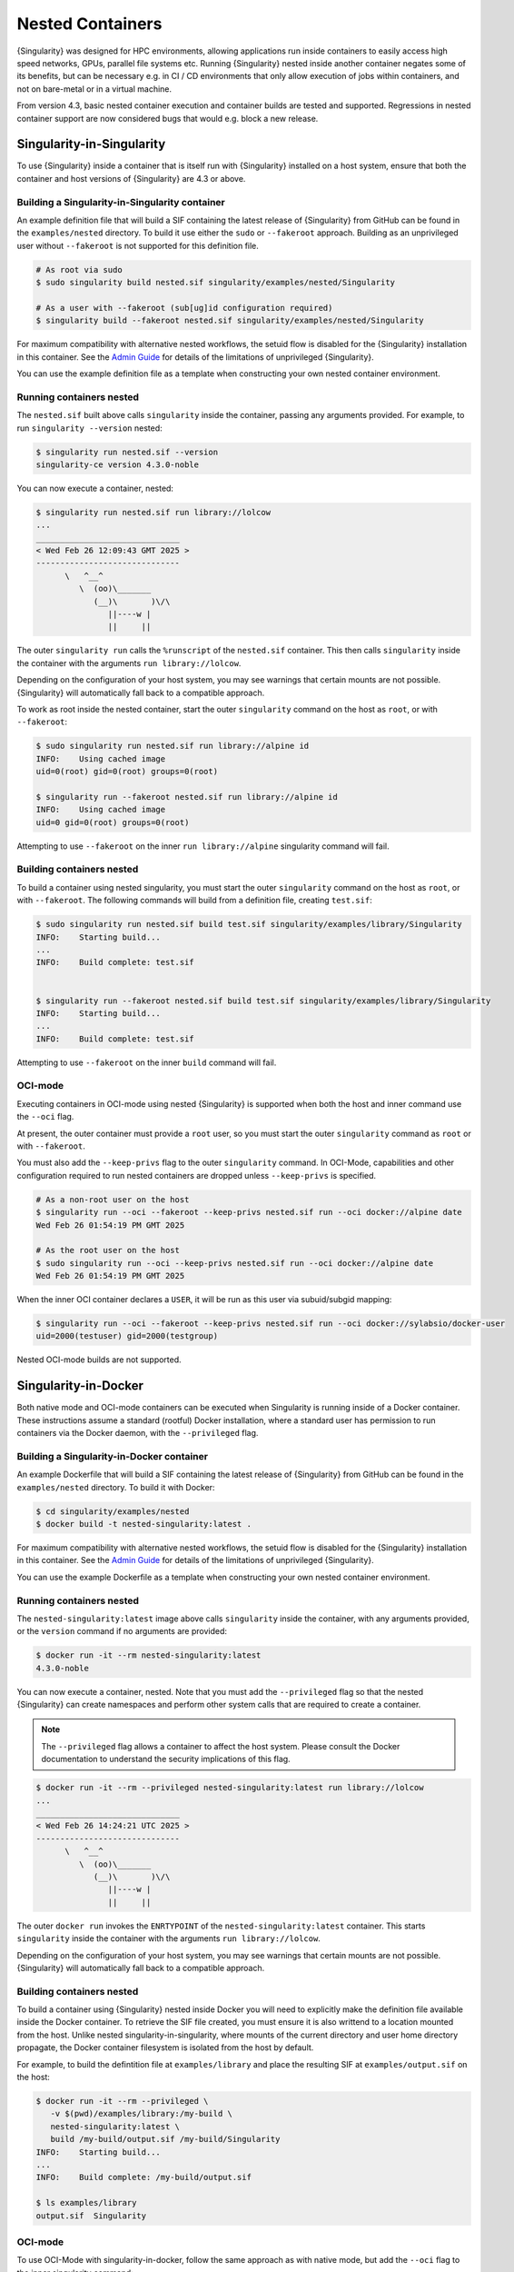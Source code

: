 .. _nested:

#################
Nested Containers
#################

{Singularity} was designed for HPC environments, allowing applications run
inside containers to easily access high speed networks, GPUs, parallel file
systems etc. Running {Singularity} nested inside another container negates some
of its benefits, but can be necessary e.g. in CI / CD environments that only
allow execution of jobs within containers, and not on bare-metal or in a virtual
machine.

From version 4.3, basic nested container execution and container builds are
tested and supported. Regressions in nested container support are now considered
bugs that would e.g. block a new release.

**************************
Singularity-in-Singularity
**************************

To use {Singularity} inside a container that is itself run with {Singularity}
installed on a host system, ensure that both the container and host versions of
{Singularity} are 4.3 or above.

Building a Singularity-in-Singularity container
===============================================

An example definition file that will build a SIF containing the latest release
of {Singularity} from GitHub can be found in the ``examples/nested`` directory.
To build it use either the ``sudo`` or ``--fakeroot`` approach. Building as an
unprivileged user without ``--fakeroot`` is not supported for this definition
file.

.. code:: console

   # As root via sudo
   $ sudo singularity build nested.sif singularity/examples/nested/Singularity

   # As a user with --fakeroot (sub[ug]id configuration required)
   $ singularity build --fakeroot nested.sif singularity/examples/nested/Singularity

For maximum compatibility with alternative nested workflows, the setuid flow is
disabled for the {Singularity} installation in this container. See the `Admin
Guide <https://docs.sylabs.io/guides/{adminversion}/admin-guide/>`__ for details
of the limitations of unprivileged {Singularity}.

You can use the example definition file as a template when constructing your own
nested container environment.

Running containers nested
=========================

The ``nested.sif`` built above calls ``singularity`` inside the container,
passing any arguments provided. For example, to run ``singularity --version``
nested:

.. code:: console

   $ singularity run nested.sif --version
   singularity-ce version 4.3.0-noble

You can now execute a container, nested:

.. code:: 

   $ singularity run nested.sif run library://lolcow
   ...
   ______________________________
   < Wed Feb 26 12:09:43 GMT 2025 >
   ------------------------------
         \   ^__^
            \  (oo)\_______
               (__)\       )\/\
                  ||----w |
                  ||     ||

The outer ``singularity run`` calls the ``%runscript`` of the ``nested.sif``
container. This then calls ``singularity`` inside the container with the
arguments ``run library://lolcow``.

Depending on the configuration of your host system, you may see warnings that
certain mounts are not possible. {Singularity} will automatically fall back to a
compatible approach.


To work as root inside the nested container, start the outer ``singularity``
command on the host as ``root``, or with ``--fakeroot``:

.. code:: console

   $ sudo singularity run nested.sif run library://alpine id
   INFO:    Using cached image
   uid=0(root) gid=0(root) groups=0(root)

   $ singularity run --fakeroot nested.sif run library://alpine id
   INFO:    Using cached image
   uid=0 gid=0(root) groups=0(root)

Attempting to use ``--fakeroot`` on the inner ``run library://alpine``
singularity command will fail.

Building containers nested
==========================

To build a container using nested singularity, you must start the outer
``singularity`` command on the host as ``root``, or with ``--fakeroot``. The
following commands will build from a definition file, creating ``test.sif``:

.. code:: console

   $ sudo singularity run nested.sif build test.sif singularity/examples/library/Singularity
   INFO:    Starting build...
   ...
   INFO:    Build complete: test.sif


   $ singularity run --fakeroot nested.sif build test.sif singularity/examples/library/Singularity
   INFO:    Starting build...
   ...
   INFO:    Build complete: test.sif

Attempting to use ``--fakeroot`` on the inner ``build`` command will fail.

OCI-mode
========

Executing containers in OCI-mode using nested {Singularity} is supported when
both the host and inner command use the ``--oci`` flag. 

At present, the outer container must provide a ``root`` user, so you must start the
outer ``singularity`` command as ``root`` or with ``--fakeroot``.

You must also add the ``--keep-privs`` flag to the outer ``singularity``
command. In OCI-Mode, capabilities and other configuration required to run
nested containers are dropped unless ``--keep-privs`` is specified.

.. code:: console

   # As a non-root user on the host
   $ singularity run --oci --fakeroot --keep-privs nested.sif run --oci docker://alpine date
   Wed Feb 26 01:54:19 PM GMT 2025

   # As the root user on the host
   $ sudo singularity run --oci --keep-privs nested.sif run --oci docker://alpine date
   Wed Feb 26 01:54:19 PM GMT 2025

.. code::

When the inner OCI container declares a ``USER``, it will be run as this user
via subuid/subgid mapping: 

.. code:: console

   $ singularity run --oci --fakeroot --keep-privs nested.sif run --oci docker://sylabsio/docker-user
   uid=2000(testuser) gid=2000(testgroup)

Nested OCI-mode builds are not supported.

*********************
Singularity-in-Docker
*********************

Both native mode and OCI-mode containers can be executed when Singularity is
running inside of a Docker container. These instructions assume a standard
(rootful) Docker installation, where a standard user has permission to run
containers via the Docker daemon, with the ``--privileged`` flag.

Building a Singularity-in-Docker container
==========================================

An example Dockerfile that will build a SIF containing the latest release of
{Singularity} from GitHub can be found in the ``examples/nested`` directory. To
build it with Docker:

.. code:: console

   $ cd singularity/examples/nested
   $ docker build -t nested-singularity:latest .

For maximum compatibility with alternative nested workflows, the setuid flow is
disabled for the {Singularity} installation in this container. See the `Admin
Guide <https://docs.sylabs.io/guides/{adminversion}/admin-guide/>`__ for details
of the limitations of unprivileged {Singularity}.

You can use the example Dockerfile as a template when constructing your own
nested container environment.

Running containers nested
=========================

The ``nested-singularity:latest`` image above calls ``singularity`` inside the
container, with any arguments provided, or the ``version`` command if no
arguments are provided:

.. code:: console

   $ docker run -it --rm nested-singularity:latest
   4.3.0-noble

You can now execute a container, nested. Note that you must add the
``--privileged`` flag so that the nested {Singularity} can create namespaces and
perform other system calls that are required to create a container.

.. note::

   The ``--privileged`` flag allows a container to affect the host system.
   Please consult the Docker documentation to understand the security
   implications of this flag.


.. code:: console

   $ docker run -it --rm --privileged nested-singularity:latest run library://lolcow
   ...
   ______________________________
   < Wed Feb 26 14:24:21 UTC 2025 >
   ------------------------------
         \   ^__^
            \  (oo)\_______
               (__)\       )\/\
                  ||----w |
                  ||     ||

The outer ``docker run`` invokes the ``ENRTYPOINT`` of the
``nested-singularity:latest`` container. This starts ``singularity`` inside the
container with the arguments ``run library://lolcow``.

Depending on the configuration of your host system, you may see warnings that
certain mounts are not possible. {Singularity} will automatically fall back to a
compatible approach.

Building containers nested
==========================

To build a container using {Singularity} nested inside Docker you will need to
explicitly make the definition file available inside the Docker container. To
retrieve the SIF file created, you must ensure it is also writtend to a location
mounted from the host. Unlike nested singularity-in-singularity, where mounts of
the current directory and user home directory propagate, the Docker container
filesystem is isolated from the host by default.

For example, to build the defintition file at ``examples/library`` and place the
resulting SIF at ``examples/output.sif`` on the host:

.. code:: console
   
   $ docker run -it --rm --privileged \
      -v $(pwd)/examples/library:/my-build \
      nested-singularity:latest \
      build /my-build/output.sif /my-build/Singularity
   INFO:    Starting build...
   ...
   INFO:    Build complete: /my-build/output.sif

   $ ls examples/library
   output.sif  Singularity

OCI-mode
========

To use OCI-Mode with singularity-in-docker, follow the same approach as with
native mode, but add the ``--oci`` flag to the inner singularity command:

.. code::

   $ docker run -it --rm --privileged nested-singularity:latest run --oci docker://sylabsio/lolcow
   ...
   ______________________________
   < Wed Feb 26 14:24:21 UTC 2025 >
   ------------------------------
         \   ^__^
            \  (oo)\_______
               (__)\       )\/\
                  ||----w |
                  ||     ||

Nested OCI-mode builds using singularity-in-docker are not supported. You should
use docker to build an OCI container, and ``singularity pull --oci`` to convert it to
OCI-SIF.

*********************
Singularity-in-Podman
*********************

Both native mode and OCI-mode containers can be executed when Singularity is
running inside of a Podman container. Podman can be used in rootful, or rootless
mode. These instructions assume it is being run in rootless mode by a non-root
user. The same instructions apply in rootful mode, but the security context of
the container(s) will differ.

Building a Singularity-in-Podman container
==========================================

An example Dockerfile that will build a SIF containing the latest release of
{Singularity} from GitHub can be found in the ``examples/nested`` directory. To
build it with Podman:

.. code:: console

   $ cd singularity/examples/nested
   $ podman build -t localhost/nested-singularity:latest .

For compatibility with rootless podman, the setuid flow is disabled for the
{Singularity} installation in this container. See the `Admin Guide
<https://docs.sylabs.io/guides/{adminversion}/admin-guide/>`__ for details of
the limitations of unprivileged {Singularity}.

You can use the example Dockerfile as a template when constructing your own
nested container environment.

Running containers nested
=========================

The ``nested-singularity:latest`` image above calls ``singularity`` inside the
container, with any arguments provided, or the ``version`` command if no
arguments are provided:

.. code:: console

   $ podman run -it --rm nested-singularity:latest
   4.3.0-noble

You can now execute a container, nested. Note that you must add the
``--privileged`` flag so that the nested {Singularity} can create namespaces and
perform other system calls that are required to create a container.

.. note::

   In podman's rootless mode, the ``--privileged`` flag does not give the
   container access to the host as root. If you use podman in rootful mode,
   consult the documentation carefully to understand the security implications.

.. code:: console

   $ podman run -it --rm --privileged nested-singularity:latest run library://lolcow
   INFO:    Downloading library image
   ...
   ______________________________
   < Wed Feb 26 14:48:04 UTC 2025 >
   ------------------------------
         \   ^__^
            \  (oo)\_______
               (__)\       )\/\
                  ||----w |
                  ||     ||


The outer ``podman run`` invokes the ``ENTRYPOINT`` of the
``nested-singularity:latest`` container. This starts ``singularity`` inside the
container with the arguments ``run library://lolcow``.

Depending on the configuration of your host system, you may see warnings that
certain mounts are not possible. {Singularity} will automatically fall back to a
compatible approach.

Building containers nested
==========================

To build a container using {Singularity} nested inside Podman you will need to
explicitly make the definition file available inside the Podman container. To
retrieve the SIF file created, you must ensure it is also writtend to a location
mounted from the host. Unlike nested singularity-in-singularity, where mounts of
the current directory and user home directory propagate, the Podman container
filesystem is isolated from the host by default.

For example, to build the defintition file at ``examples/library`` and place the
resulting SIF at ``examples/output.sif`` on the host:

.. code:: console
   
   $ podman run -it --rm --privileged \
      -v $(pwd)/examples/library:/my-build \
      nested-singularity:latest \
      build /my-build/output.sif /my-build/Singularity
   INFO:    Starting build...
   ...
   INFO:    Build complete: /my-build/output.sif

   $ ls examples/library
   output.sif  Singularity

OCI-mode
========

To use OCI-Mode with singularity-in-podman, follow the same approach as with
native mode, but add the ``--oci`` flag to the inner singularity command:

.. code::

   $ podman run -it --rm --privileged nested-singularity:latest run --oci docker://sylabsio/lolcow
   ...
   ______________________________
   < Wed Feb 26 14:24:21 UTC 2025 >
   ------------------------------
         \   ^__^
            \  (oo)\_______
               (__)\       )\/\
                  ||----w |
                  ||     ||

Nested OCI-mode builds using singularity-in-podman are not supported. You should
use podman to build an OCI container, and ``singularity pull --oci`` to convert it to
OCI-SIF.


